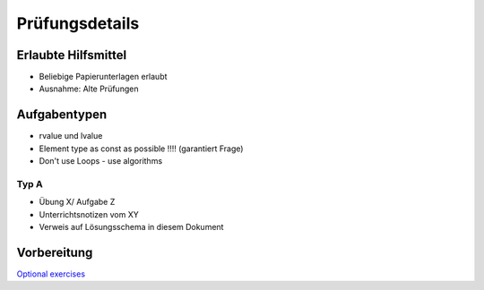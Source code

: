 Prüfungsdetails
===============


Erlaubte Hilfsmittel
---------------------

* Beliebige Papierunterlagen erlaubt
* Ausnahme: Alte Prüfungen

Aufgabentypen
-------------

* rvalue und lvalue
* Element type as const as possible !!!! (garantiert Frage)
* Don't use Loops - use algorithms


Typ A
.....

* Übung X/ Aufgabe Z
* Unterrichtsnotizen vom XY
* Verweis auf Lösungsschema in diesem Dokument

Vorbereitung
-------------
`Optional exercises <https://wiki.ifs.hsr.ch/CPlusPlus/ExW2>`_
